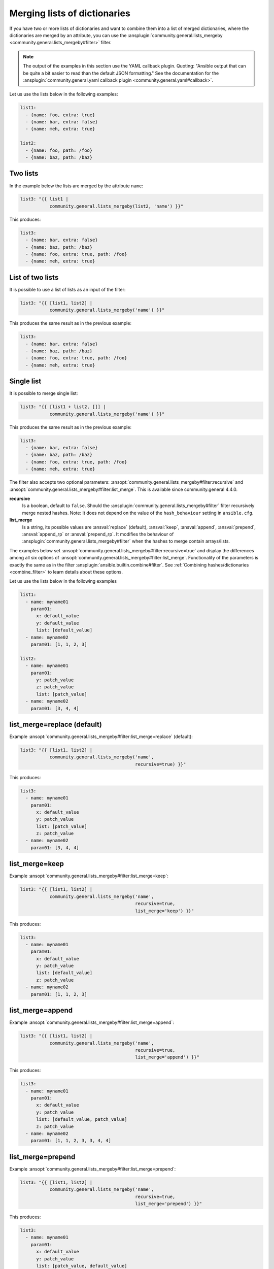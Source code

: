 ..
  Copyright (c) Ansible Project
  GNU General Public License v3.0+ (see LICENSES/GPL-3.0-or-later.txt or https://www.gnu.org/licenses/gpl-3.0.txt)
  SPDX-License-Identifier: GPL-3.0-or-later

Merging lists of dictionaries
^^^^^^^^^^^^^^^^^^^^^^^^^^^^^

If you have two or more lists of dictionaries and want to combine them into a list of merged dictionaries, where the dictionaries are merged by an attribute, you can use the :ansplugin:`community.general.lists_mergeby <community.general.lists_mergeby#filter>` filter.

.. note:: The output of the examples in this section use the YAML callback plugin. Quoting: "Ansible output that can be quite a bit easier to read than the default JSON formatting." See the documentation for the :ansplugin:`community.general.yaml callback plugin <community.general.yaml#callback>`.

Let us use the lists below in the following examples:

.. code-block:: yaml

  list1:
    - {name: foo, extra: true}
    - {name: bar, extra: false}
    - {name: meh, extra: true}

  list2:
    - {name: foo, path: /foo}
    - {name: baz, path: /baz}

Two lists
"""""""""
In the example below the lists are merged by the attribute ``name``:

.. code-block:: yaml+jinja

  list3: "{{ list1 |
             community.general.lists_mergeby(list2, 'name') }}"

This produces:

.. code-block:: yaml

  list3:
    - {name: bar, extra: false}
    - {name: baz, path: /baz}
    - {name: foo, extra: true, path: /foo}
    - {name: meh, extra: true}


.. versionadded:: 2.0.0

List of two lists
"""""""""""""""""
It is possible to use a list of lists as an input of the filter:

.. code-block:: yaml+jinja

  list3: "{{ [list1, list2] |
             community.general.lists_mergeby('name') }}"

This produces the same result as in the previous example:

.. code-block:: yaml

  list3:
    - {name: bar, extra: false}
    - {name: baz, path: /baz}
    - {name: foo, extra: true, path: /foo}
    - {name: meh, extra: true}

Single list
"""""""""""
It is possible to merge single list:

.. code-block:: yaml+jinja

  list3: "{{ [list1 + list2, []] |
             community.general.lists_mergeby('name') }}"

This produces the same result as in the previous example:

.. code-block:: yaml

  list3:
    - {name: bar, extra: false}
    - {name: baz, path: /baz}
    - {name: foo, extra: true, path: /foo}
    - {name: meh, extra: true}


The filter also accepts two optional parameters: :ansopt:`community.general.lists_mergeby#filter:recursive` and :ansopt:`community.general.lists_mergeby#filter:list_merge`. This is available since community.general 4.4.0.

**recursive**
    Is a boolean, default to ``false``. Should the :ansplugin:`community.general.lists_mergeby#filter` filter recursively merge nested hashes. Note: It does not depend on the value of the ``hash_behaviour`` setting in ``ansible.cfg``.

**list_merge**
    Is a string, its possible values are :ansval:`replace` (default), :ansval:`keep`, :ansval:`append`, :ansval:`prepend`, :ansval:`append_rp` or :ansval:`prepend_rp`. It modifies the behaviour of :ansplugin:`community.general.lists_mergeby#filter` when the hashes to merge contain arrays/lists.

The examples below set :ansopt:`community.general.lists_mergeby#filter:recursive=true` and display the differences among all six options of :ansopt:`community.general.lists_mergeby#filter:list_merge`. Functionality of the parameters is exactly the same as in the filter :ansplugin:`ansible.builtin.combine#filter`. See :ref:`Combining hashes/dictionaries <combine_filter>` to learn details about these options.

Let us use the lists below in the following examples

.. code-block:: yaml

  list1:
    - name: myname01
      param01:
        x: default_value
        y: default_value
        list: [default_value]
    - name: myname02
      param01: [1, 1, 2, 3]

  list2:
    - name: myname01
      param01:
        y: patch_value
        z: patch_value
        list: [patch_value]
    - name: myname02
      param01: [3, 4, 4]

list_merge=replace (default)
""""""""""""""""""""""""""""
Example :ansopt:`community.general.lists_mergeby#filter:list_merge=replace` (default):

.. code-block:: yaml+jinja

  list3: "{{ [list1, list2] |
             community.general.lists_mergeby('name',
                                             recursive=true) }}"

This produces:

.. code-block:: yaml

  list3:
    - name: myname01
      param01:
        x: default_value
        y: patch_value
        list: [patch_value]
        z: patch_value
    - name: myname02
      param01: [3, 4, 4]

list_merge=keep
"""""""""""""""
Example :ansopt:`community.general.lists_mergeby#filter:list_merge=keep`:

.. code-block:: yaml+jinja

  list3: "{{ [list1, list2] |
             community.general.lists_mergeby('name',
                                             recursive=true,
                                             list_merge='keep') }}"

This produces:

.. code-block:: yaml

  list3:
    - name: myname01
      param01:
        x: default_value
        y: patch_value
        list: [default_value]
        z: patch_value
    - name: myname02
      param01: [1, 1, 2, 3]

list_merge=append
"""""""""""""""""
Example :ansopt:`community.general.lists_mergeby#filter:list_merge=append`:

.. code-block:: yaml+jinja

  list3: "{{ [list1, list2] |
             community.general.lists_mergeby('name',
                                             recursive=true,
                                             list_merge='append') }}"

This produces:

.. code-block:: yaml

  list3:
    - name: myname01
      param01:
        x: default_value
        y: patch_value
        list: [default_value, patch_value]
        z: patch_value
    - name: myname02
      param01: [1, 1, 2, 3, 3, 4, 4]

list_merge=prepend
""""""""""""""""""
Example :ansopt:`community.general.lists_mergeby#filter:list_merge=prepend`:

.. code-block:: yaml+jinja

  list3: "{{ [list1, list2] |
             community.general.lists_mergeby('name',
                                             recursive=true,
                                             list_merge='prepend') }}"

This produces:

.. code-block:: yaml

  list3:
    - name: myname01
      param01:
        x: default_value
        y: patch_value
        list: [patch_value, default_value]
        z: patch_value
    - name: myname02
      param01: [3, 4, 4, 1, 1, 2, 3]

list_merge=append_rp
""""""""""""""""""""
Example :ansopt:`community.general.lists_mergeby#filter:list_merge=append_rp`:

.. code-block:: yaml+jinja

  list3: "{{ [list1, list2] |
             community.general.lists_mergeby('name',
                                             recursive=true,
                                             list_merge='append_rp') }}"

This produces:

.. code-block:: yaml

  list3:
    - name: myname01
      param01:
        x: default_value
        y: patch_value
        list: [default_value, patch_value]
        z: patch_value
    - name: myname02
      param01: [1, 1, 2, 3, 4, 4]

list_merge=prepend_rp
"""""""""""""""""""""
Example :ansopt:`community.general.lists_mergeby#filter:list_merge=prepend_rp`:

.. code-block:: yaml+jinja

  list3: "{{ [list1, list2] |
             community.general.lists_mergeby('name',
                                             recursive=true,
                                             list_merge='prepend_rp') }}"

This produces:

.. code-block:: yaml

  list3:
    - name: myname01
      param01:
        x: default_value
        y: patch_value
        list: [patch_value, default_value]
        z: patch_value
    - name: myname02
      param01: [3, 4, 4, 1, 1, 2]

